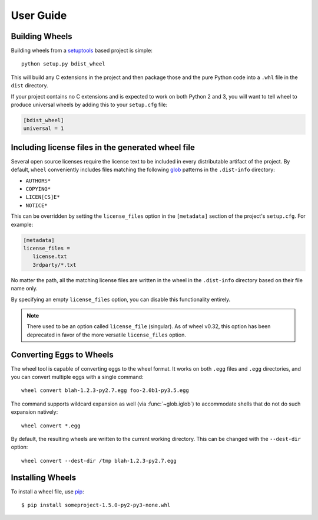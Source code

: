 User Guide
==========

Building Wheels
---------------

Building wheels from a setuptools_ based project is simple::

    python setup.py bdist_wheel

This will build any C extensions in the project and then package those and the
pure Python code into a ``.whl`` file in the ``dist`` directory.

If your project contains no C extensions and is expected to work on both
Python 2 and 3, you will want to tell wheel to produce universal wheels by
adding this to your ``setup.cfg`` file:

.. code-block:: ini

    [bdist_wheel]
    universal = 1

.. _setuptools: https://pypi.org/project/setuptools/

Including license files in the generated wheel file
---------------------------------------------------

Several open source licenses require the license text to be included in every
distributable artifact of the project. By default, ``wheel`` conveniently
includes files matching the following glob_ patterns in the ``.dist-info``
directory:

* ``AUTHORS*``
* ``COPYING*``
* ``LICEN[CS]E*``
* ``NOTICE*``

This can be overridden by setting the ``license_files`` option in the
``[metadata]`` section of the project's ``setup.cfg``. For example:

.. code-block:: cfg

   [metadata]
   license_files =
      license.txt
      3rdparty/*.txt

No matter the path, all the matching license files are written in the wheel in
the ``.dist-info`` directory based on their file name only.

By specifying an empty ``license_files`` option, you can disable this
functionality entirely.

.. note:: There used to be an option called ``license_file`` (singular).
    As of wheel v0.32, this option has been deprecated in favor of the more
    versatile ``license_files`` option.

.. _glob: https://docs.python.org/library/glob.html

Converting Eggs to Wheels
-------------------------

The wheel tool is capable of converting eggs to the wheel format.
It works on both ``.egg`` files and ``.egg`` directories, and you can convert
multiple eggs with a single command::

    wheel convert blah-1.2.3-py2.7.egg foo-2.0b1-py3.5.egg

The command supports wildcard expansion as well (via :func:`~glob.iglob`) to
accommodate shells that do not do such expansion natively::

    wheel convert *.egg

By default, the resulting wheels are written to the current working directory.
This can be changed with the ``--dest-dir`` option::

    wheel convert --dest-dir /tmp blah-1.2.3-py2.7.egg

Installing Wheels
-----------------

To install a wheel file, use pip_::

    $ pip install someproject-1.5.0-py2-py3-none.whl

.. _pip: https://pypi.org/project/pip/
